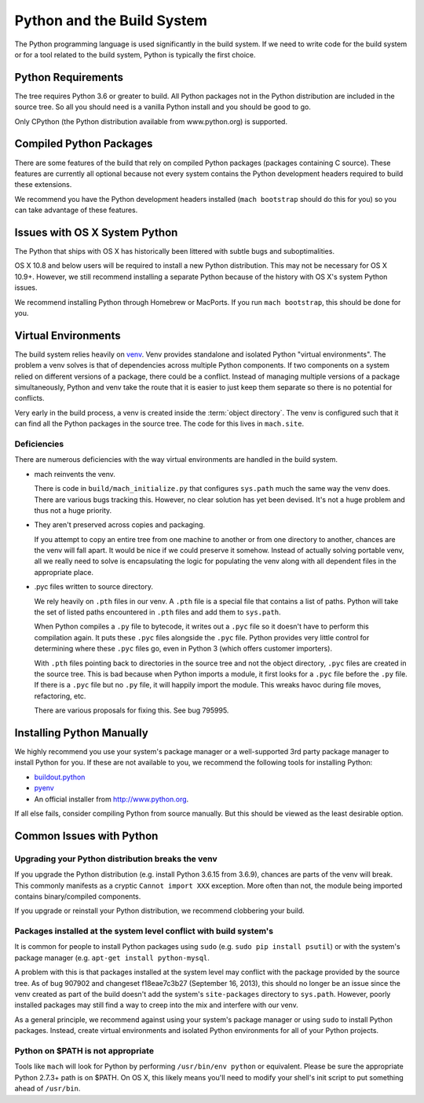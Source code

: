 .. _python:

===========================
Python and the Build System
===========================

The Python programming language is used significantly in the build
system. If we need to write code for the build system or for a tool
related to the build system, Python is typically the first choice.

Python Requirements
===================

The tree requires Python 3.6 or greater to build.
All Python packages not in the Python distribution are included in the
source tree. So all you should need is a vanilla Python install and you
should be good to go.

Only CPython (the Python distribution available from www.python.org) is
supported.

Compiled Python Packages
========================

There are some features of the build that rely on compiled Python packages
(packages containing C source). These features are currently all
optional because not every system contains the Python development
headers required to build these extensions.

We recommend you have the Python development headers installed (``mach
bootstrap`` should do this for you) so you can take advantage of these
features.

Issues with OS X System Python
==============================

The Python that ships with OS X has historically been littered with
subtle bugs and suboptimalities.

OS X 10.8 and below users will be required to install a new Python
distribution. This may not be necessary for OS X 10.9+. However, we
still recommend installing a separate Python because of the history with
OS X's system Python issues.

We recommend installing Python through Homebrew or MacPorts. If you run
``mach bootstrap``, this should be done for you.

Virtual Environments
====================

The build system relies heavily on
`venv <https://docs.python.org/3/library/venv.html>`_. Venv provides
standalone and isolated Python "virtual environments". The problem a venv
solves is that of dependencies across multiple Python components. If two
components on a system relied on different versions of a package, there
could be a conflict. Instead of managing multiple versions of a package
simultaneously, Python and venv take the route that it is easier
to just keep them separate so there is no potential for conflicts.

Very early in the build process, a venv is created inside the
:term:`object directory`. The venv is configured such that it can
find all the Python packages in the source tree. The code for this lives
in ``mach.site``.

Deficiencies
------------

There are numerous deficiencies with the way virtual environments are
handled in the build system.

* mach reinvents the venv.

  There is code in ``build/mach_initialize.py`` that configures ``sys.path``
  much the same way the venv does. There are various bugs tracking
  this. However, no clear solution has yet been devised. It's not a huge
  problem and thus not a huge priority.

* They aren't preserved across copies and packaging.

  If you attempt to copy an entire tree from one machine to another or
  from one directory to another, chances are the venv will fall
  apart. It would be nice if we could preserve it somehow. Instead of
  actually solving portable venv, all we really need to solve is
  encapsulating the logic for populating the venv along with all
  dependent files in the appropriate place.

* .pyc files written to source directory.

  We rely heavily on ``.pth`` files in our venv. A ``.pth`` file
  is a special file that contains a list of paths. Python will take the
  set of listed paths encountered in ``.pth`` files and add them to
  ``sys.path``.

  When Python compiles a ``.py`` file to bytecode, it writes out a
  ``.pyc`` file so it doesn't have to perform this compilation again.
  It puts these ``.pyc`` files alongside the ``.pyc`` file. Python
  provides very little control for determining where these ``.pyc`` files
  go, even in Python 3 (which offers customer importers).

  With ``.pth`` files pointing back to directories in the source tree
  and not the object directory, ``.pyc`` files are created in the source
  tree. This is bad because when Python imports a module, it first looks
  for a ``.pyc`` file before the ``.py`` file. If there is a ``.pyc``
  file but no ``.py`` file, it will happily import the module. This
  wreaks havoc during file moves, refactoring, etc.

  There are various proposals for fixing this. See bug 795995.

Installing Python Manually
==========================

We highly recommend you use your system's package manager or a
well-supported 3rd party package manager to install Python for you. If
these are not available to you, we recommend the following tools for
installing Python:

* `buildout.python <https://github.com/collective/buildout.python>`_
* `pyenv <https://github.com/yyuu/pyenv>`_
* An official installer from http://www.python.org.

If all else fails, consider compiling Python from source manually. But this
should be viewed as the least desirable option.

Common Issues with Python
=========================

Upgrading your Python distribution breaks the venv
--------------------------------------------------------

If you upgrade the Python distribution (e.g. install Python 3.6.15
from 3.6.9), chances are parts of the venv will break.
This commonly manifests as a cryptic ``Cannot import XXX`` exception.
More often than not, the module being imported contains binary/compiled
components.

If you upgrade or reinstall your Python distribution, we recommend
clobbering your build.

Packages installed at the system level conflict with build system's
-------------------------------------------------------------------

It is common for people to install Python packages using ``sudo`` (e.g.
``sudo pip install psutil``) or with the system's package manager
(e.g. ``apt-get install python-mysql``.

A problem with this is that packages installed at the system level may
conflict with the package provided by the source tree. As of bug 907902
and changeset f18eae7c3b27 (September 16, 2013), this should no longer
be an issue since the venv created as part of the build doesn't
add the system's ``site-packages`` directory to ``sys.path``. However,
poorly installed packages may still find a way to creep into the mix and
interfere with our venv.

As a general principle, we recommend against using your system's package
manager or using ``sudo`` to install Python packages. Instead, create
virtual environments and isolated Python environments for all of your
Python projects.

Python on $PATH is not appropriate
----------------------------------

Tools like ``mach`` will look for Python by performing ``/usr/bin/env
python`` or equivalent. Please be sure the appropriate Python 2.7.3+
path is on $PATH. On OS X, this likely means you'll need to modify your
shell's init script to put something ahead of ``/usr/bin``.

